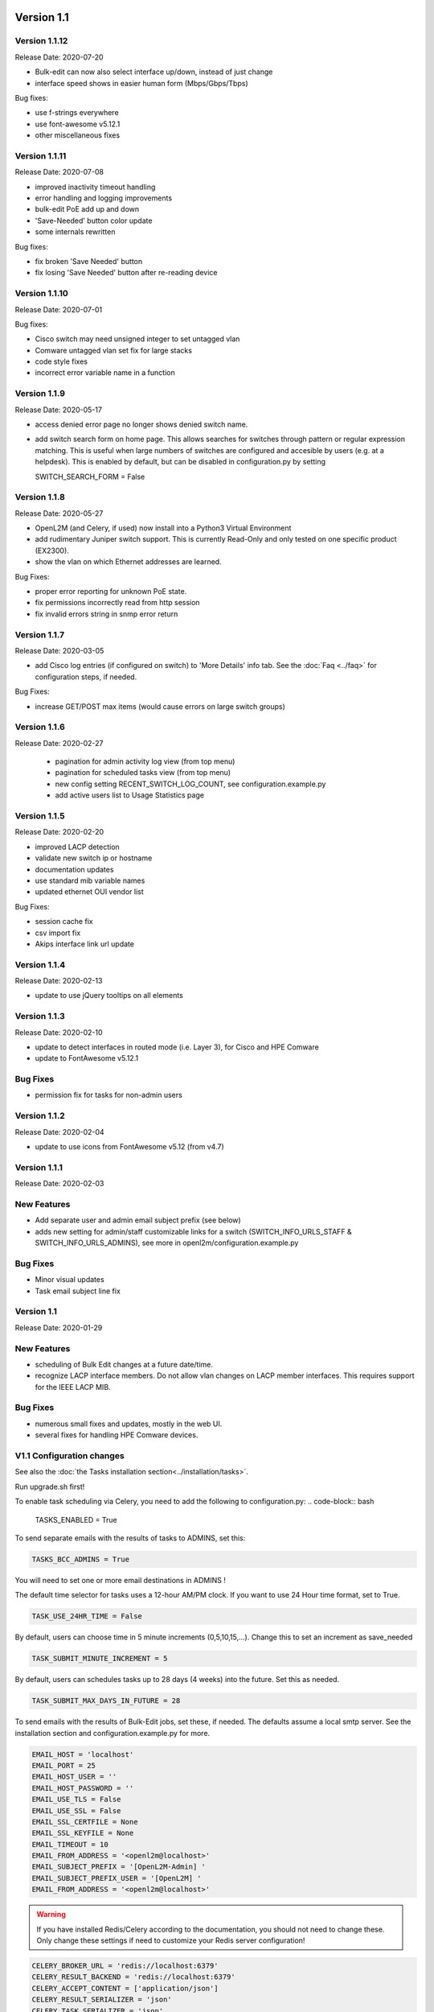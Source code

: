.. image:: ../_static/openl2m_logo.png

===========
Version 1.1
===========

Version 1.1.12
--------------
Release Date: 2020-07-20

* Bulk-edit can now also select interface up/down, instead of just change
* interface speed shows in easier human form (Mbps/Gbps/Tbps)

Bug fixes:

* use f-strings everywhere
* use font-awesome v5.12.1
* other miscellaneous fixes

Version 1.1.11
--------------
Release Date: 2020-07-08

* improved inactivity timeout handling
* error handling and logging improvements
* bulk-edit PoE add up and down
* 'Save-Needed' button color update
* some internals rewritten

Bug fixes:

* fix broken 'Save Needed' button
* fix losing 'Save Needed' button after re-reading device


Version 1.1.10
--------------
Release Date: 2020-07-01

Bug fixes:

* Cisco switch may need unsigned integer to set untagged vlan
* Comware untagged vlan set fix for large stacks
* code style fixes
* incorrect error variable name in a function


Version 1.1.9
-------------
Release Date: 2020-05-17

* access denied error page no longer shows denied switch name.
* add switch search form on home page. This allows searches for switches through
  pattern or regular expression matching. This is useful when large numbers of
  switches are configured and accesible by users (e.g. at a helpdesk).
  This is enabled by default, but can be disabled in configuration.py by setting

  .. code-block:: bash

  SWITCH_SEARCH_FORM = False


Version 1.1.8
-------------
Release Date: 2020-05-27

* OpenL2M (and Celery, if used) now install into a Python3 Virtual Environment
* add rudimentary Juniper switch support. This is currently Read-Only
  and only tested on one specific product (EX2300).
* show the vlan on which Ethernet addresses are learned.

Bug Fixes:

* proper error reporting for unknown PoE state.
* fix permissions incorrectly read from http session
* fix invalid errors string in snmp error return


Version 1.1.7
-------------
Release Date: 2020-03-05

* add Cisco log entries (if configured on switch) to 'More Details' info tab.
  See the :doc:`Faq <../faq>` for configuration steps, if needed.

Bug Fixes:

* increase GET/POST max items (would cause errors on large switch groups)


Version 1.1.6
-------------
Release Date: 2020-02-27

 * pagination for admin activity log view (from top menu)
 * pagination for scheduled tasks view (from top menu)
 * new config setting RECENT_SWITCH_LOG_COUNT, see configuration.example.py
 * add active users list to Usage Statistics page

Version 1.1.5
-------------
Release Date: 2020-02-20

* improved LACP detection
* validate new switch ip or hostname
* documentation updates
* use standard mib variable names
* updated ethernet OUI vendor list

Bug Fixes:

* session cache fix
* csv import fix
* Akips interface link url update

Version 1.1.4
-------------

Release Date: 2020-02-13

* update to use jQuery tooltips on all elements

Version 1.1.3
-------------

Release Date: 2020-02-10

* update to detect interfaces in routed mode (i.e. Layer 3), for Cisco and HPE Comware
* update to FontAwesome v5.12.1

Bug Fixes
---------

* permission fix for tasks for non-admin users

Version 1.1.2
-------------

Release Date: 2020-02-04

* update to use icons from FontAwesome v5.12 (from v4.7)

Version 1.1.1
-------------

Release Date: 2020-02-03

New Features
------------

* Add separate user and admin email subject prefix (see below)
* adds new setting for admin/staff customizable links for a switch (SWITCH_INFO_URLS_STAFF & SWITCH_INFO_URLS_ADMINS),
  see more in openl2m/configuration.example.py

Bug Fixes
---------
* Minor visual updates
* Task email subject line fix


Version 1.1
-----------

Release Date: 2020-01-29

New Features
------------

* scheduling of Bulk Edit changes at a future date/time.
* recognize LACP interface members. Do not allow vlan changes on LACP member interfaces.
  This requires support for the IEEE LACP MIB.

Bug Fixes
---------

* numerous small fixes and updates, mostly in the web UI.
* several fixes for handling HPE Comware devices.


V1.1 Configuration changes
--------------------------

See also the :doc:`the Tasks installation section<../installation/tasks>`.

Run upgrade.sh first!

To enable task scheduling via Celery, you need to add the following to configuration.py:
.. code-block:: bash

  TASKS_ENABLED = True

To send separate emails with the results of tasks to ADMINS, set this:

.. code-block:: bash

  TASKS_BCC_ADMINS = True

You will need to set one or more email destinations in ADMINS !

The default time selector for tasks uses a 12-hour AM/PM clock. If you want to use 24 Hour time format, set to True.

.. code-block:: bash

  TASK_USE_24HR_TIME = False

By default, users can choose time in 5 minute increments (0,5,10,15,...). Change this to set an increment as save_needed

.. code-block:: bash

  TASK_SUBMIT_MINUTE_INCREMENT = 5

By default, users can schedules tasks up to 28 days (4 weeks) into the future. Set this as needed.

.. code-block:: bash

  TASK_SUBMIT_MAX_DAYS_IN_FUTURE = 28

To send emails with the results of Bulk-Edit jobs, set these, if needed.
The defaults assume a local smtp server. See the installation section
and configuration.example.py for more.

.. code-block:: bash

  EMAIL_HOST = 'localhost'
  EMAIL_PORT = 25
  EMAIL_HOST_USER = ''
  EMAIL_HOST_PASSWORD = ''
  EMAIL_USE_TLS = False
  EMAIL_USE_SSL = False
  EMAIL_SSL_CERTFILE = None
  EMAIL_SSL_KEYFILE = None
  EMAIL_TIMEOUT = 10
  EMAIL_FROM_ADDRESS = '<openl2m@localhost>'
  EMAIL_SUBJECT_PREFIX = '[OpenL2M-Admin] '
  EMAIL_SUBJECT_PREFIX_USER = '[OpenL2M] '
  EMAIL_FROM_ADDRESS = '<openl2m@localhost>'

.. warning::

  If you have installed Redis/Celery according to the documentation, you should not need to change these.
  Only change these settings if need to customize your Redis server configuration!

.. code-block:: bash

    CELERY_BROKER_URL = 'redis://localhost:6379'
    CELERY_RESULT_BACKEND = 'redis://localhost:6379'
    CELERY_ACCEPT_CONTENT = ['application/json']
    CELERY_RESULT_SERIALIZER = 'json'
    CELERY_TASK_SERIALIZER = 'json'


Once these steps are complete, :doc:`follow the steps in the Tasks installation section<../installation/tasks>`.
